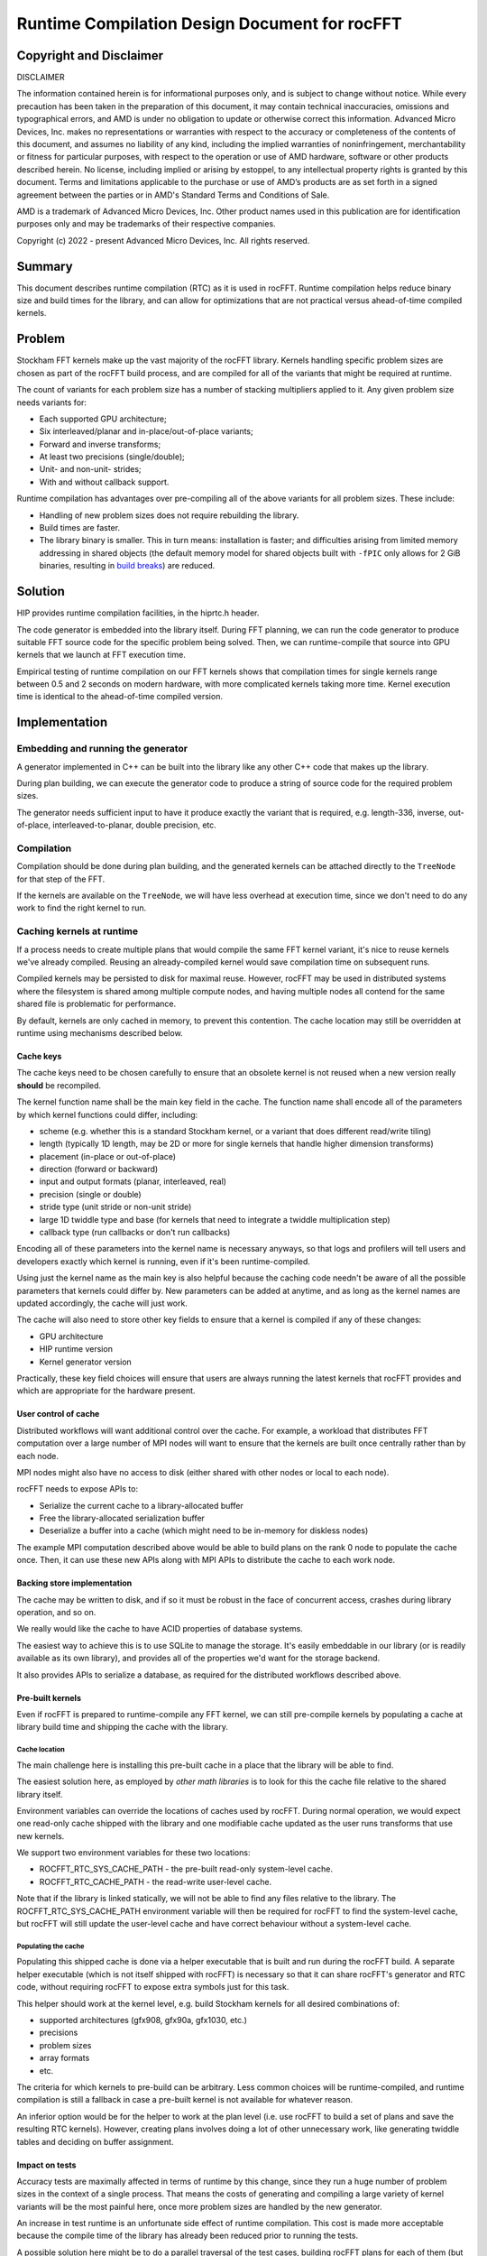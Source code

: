 Runtime Compilation Design Document for rocFFT
==============================================

Copyright and Disclaimer
------------------------

DISCLAIMER

The information contained herein is for informational purposes only,
and is subject to change without notice. While every precaution has
been taken in the preparation of this document, it may contain
technical inaccuracies, omissions and typographical errors, and AMD is
under no obligation to update or otherwise correct this information.
Advanced Micro Devices, Inc. makes no representations or warranties
with respect to the accuracy or completeness of the contents of this
document, and assumes no liability of any kind, including the implied
warranties of noninfringement, merchantability or fitness for
particular purposes, with respect to the operation or use of AMD
hardware, software or other products described herein.  No license,
including implied or arising by estoppel, to any intellectual property
rights is granted by this document.  Terms and limitations applicable
to the purchase or use of AMD’s products are as set forth in a signed
agreement between the parties or in AMD's Standard Terms and
Conditions of Sale.

AMD is a trademark of Advanced Micro Devices, Inc.  Other product names
used in this publication are for identification purposes only and may
be trademarks of their respective companies.

Copyright (c) 2022 - present Advanced Micro Devices, Inc. All rights
reserved.

Summary
-------

This document describes runtime compilation (RTC) as it is used in
rocFFT.  Runtime compilation helps reduce binary size and build times
for the library, and can allow for optimizations that are not
practical versus ahead-of-time compiled kernels.

Problem
-------

Stockham FFT kernels make up the vast majority of the rocFFT library.
Kernels handling specific problem sizes are chosen as part of the
rocFFT build process, and are compiled for all of the variants that
might be required at runtime.

The count of variants for each problem size has a number of stacking
multipliers applied to it.  Any given problem size needs variants for:

* Each supported GPU architecture;

* Six interleaved/planar and in-place/out-of-place variants;

* Forward and inverse transforms;

* At least two precisions (single/double);

* Unit- and non-unit- strides;

* With and without callback support.

Runtime compilation has advantages over pre-compiling all of the
above variants for all problem sizes.  These include:

* Handling of new problem sizes does not require rebuilding the
  library.

* Build times are faster.

* The library binary is smaller.  This in turn means:
  installation is faster; and difficulties arising from limited
  memory addressing in shared objects (the default memory model for
  shared objects built with ``-fPIC`` only allows for 2 GiB binaries,
  resulting in `build breaks`_) are reduced.

.. _build breaks: https://www.ibm.com/support/pages/intel-compiler-error-relocation-truncated-fit-rx8664pc32

Solution
--------

HIP provides runtime compilation facilities, in the hiprtc.h header.

The code generator is embedded into the library itself.  During FFT
planning, we can run the code generator to produce suitable FFT
source code for the specific problem being solved.  Then, we can
runtime-compile that source into GPU kernels that we launch at FFT
execution time.

Empirical testing of runtime compilation on our FFT kernels shows
that compilation times for single kernels range between 0.5 and 2
seconds on modern hardware, with more complicated kernels taking more
time.  Kernel execution time is identical to the ahead-of-time
compiled version.

Implementation
--------------

Embedding and running the generator
^^^^^^^^^^^^^^^^^^^^^^^^^^^^^^^^^^^

A generator implemented in C++ can be built into the library like any
other C++ code that makes up the library.

During plan building, we can execute the generator code to
produce a string of source code for the required problem sizes.

The generator needs sufficient input to have it produce exactly the
variant that is required, e.g. length-336, inverse, out-of-place,
interleaved-to-planar, double precision, etc.

Compilation
^^^^^^^^^^^

Compilation should be done during plan building, and the generated
kernels can be attached directly to the ``TreeNode`` for that step of
the FFT.

If the kernels are available on the ``TreeNode``, we will have less
overhead at execution time, since we don't need to do any work to
find the right kernel to run.

Caching kernels at runtime
^^^^^^^^^^^^^^^^^^^^^^^^^^

If a process needs to create multiple plans that would compile the
same FFT kernel variant, it's nice to reuse kernels we've already
compiled.  Reusing an already-compiled kernel would save compilation
time on subsequent runs.

Compiled kernels may be persisted to disk for maximal reuse.
However, rocFFT may be used in distributed systems where the
filesystem is shared among multiple compute nodes, and having
multiple nodes all contend for the same shared file is problematic
for performance.

By default, kernels are only cached in memory, to prevent this
contention.  The cache location may still be overridden at runtime
using mechanisms described below.

Cache keys
::::::::::

The cache keys need to be chosen carefully to ensure that an obsolete
kernel is not reused when a new version really **should** be
recompiled.

The kernel function name shall be the main key field in the cache.
The function name shall encode all of the parameters by which kernel
functions could differ, including:

* scheme (e.g. whether this is a standard Stockham kernel, or a
  variant that does different read/write tiling)

* length (typically 1D length, may be 2D or more for single kernels
  that handle higher dimension transforms)

* placement (in-place or out-of-place)

* direction (forward or backward)

* input and output formats (planar, interleaved, real)

* precision (single or double)

* stride type (unit stride or non-unit stride)

* large 1D twiddle type and base (for kernels that need to integrate a
  twiddle multiplication step)

* callback type (run callbacks or don't run callbacks)

Encoding all of these parameters into the kernel name is necessary
anyways, so that logs and profilers will tell users and developers
exactly which kernel is running, even if it's been runtime-compiled.

Using just the kernel name as the main key is also helpful because
the caching code needn't be aware of all the possible parameters that
kernels could differ by.  New parameters can be added at anytime, and
as long as the kernel names are updated accordingly, the cache will
just work.

The cache will also need to store other key fields to ensure that a
kernel is compiled if any of these changes:

* GPU architecture

* HIP runtime version

* Kernel generator version

Practically, these key field choices will ensure that users are
always running the latest kernels that rocFFT provides and which are
appropriate for the hardware present.

User control of cache
:::::::::::::::::::::

Distributed workflows will want additional control over the cache.
For example, a workload that distributes FFT computation over a large
number of MPI nodes will want to ensure that the kernels are built
once centrally rather than by each node.

MPI nodes might also have no access to disk (either shared with other
nodes or local to each node).

rocFFT needs to expose APIs to:

* Serialize the current cache to a library-allocated buffer

* Free the library-allocated serialization buffer

* Deserialize a buffer into a cache (which might need to be in-memory
  for diskless nodes)

The example MPI computation described above would be able to build
plans on the rank 0 node to populate the cache once.  Then, it can
use these new APIs along with MPI APIs to distribute the cache to
each work node.

Backing store implementation
::::::::::::::::::::::::::::

The cache may be written to disk, and if so it must be robust in the
face of concurrent access, crashes during library operation, and so
on.

We really would like the cache to have ACID properties of database
systems.

The easiest way to achieve this is to use SQLite to manage the
storage.  It's easily embeddable in our library (or is readily
available as its own library), and provides all of the properties
we'd want for the storage backend.

It also provides APIs to serialize a database, as required for the
distributed workflows described above.

Pre-built kernels
:::::::::::::::::

Even if rocFFT is prepared to runtime-compile any FFT kernel, we can
still pre-compile kernels by populating a cache at library build time
and shipping the cache with the library.

Cache location
~~~~~~~~~~~~~~

The main challenge here is installing this pre-built cache in a place
that the library will be able to find.

The easiest solution here, as employed by `other math libraries` is
to look for this the cache file relative to the shared library itself.

.. _other math libraries: https://github.com/ROCmSoftwarePlatform/rocBLAS/blob/d8e00e169ccc7ca21211705643e85545e98e455a/library/src/tensile_host.cpp#L521

Environment variables can override the locations of caches used by
rocFFT.  During normal operation, we would expect one read-only cache
shipped with the library and one modifiable cache updated as the user
runs transforms that use new kernels.

We support two environment variables for these two locations:

* ROCFFT_RTC_SYS_CACHE_PATH - the pre-built read-only system-level cache.
* ROCFFT_RTC_CACHE_PATH - the read-write user-level cache.

Note that if the library is linked statically, we will not be able to
find any files relative to the library.  The
ROCFFT_RTC_SYS_CACHE_PATH environment variable will then be required
for rocFFT to find the system-level cache, but rocFFT will still
update the user-level cache and have correct behaviour without a
system-level cache.

Populating the cache
~~~~~~~~~~~~~~~~~~~~

Populating this shipped cache is done via a helper executable that is
built and run during the rocFFT build.  A separate helper executable
(which is not itself shipped with rocFFT) is necessary so that it can
share rocFFT's generator and RTC code, without requiring rocFFT to
expose extra symbols just for this task.

This helper should work at the kernel level, e.g. build Stockham
kernels for all desired combinations of:

* supported architectures (gfx908, gfx90a, gfx1030, etc.)
* precisions
* problem sizes
* array formats
* etc.

The criteria for which kernels to pre-build can be arbitrary.  Less
common choices will be runtime-compiled, and runtime compilation is
still a fallback in case a pre-built kernel is not available for
whatever reason.

An inferior option would be for the helper to work at the plan level
(i.e. use rocFFT to build a set of plans and save the resulting RTC
kernels).  However, creating plans involves doing a lot of other
unnecessary work, like generating twiddle tables and deciding on
buffer assignment.

Impact on tests
:::::::::::::::

Accuracy tests are maximally affected in terms of runtime by this
change, since they run a huge number of problem sizes in the context
of a single process.  That means the costs of generating and
compiling a large variety of kernel variants will be the most painful
here, once more problem sizes are handled by the new generator.

An increase in test runtime is an unfortunate side effect of runtime
compilation.  This cost is made more acceptable because the compile
time of the library has already been reduced prior to running the tests.

A possible solution here might be to do a parallel traversal of the
test cases, building rocFFT plans for each of them (but not actually
executing plans).  This would runtime-compile the whole suite's
kernels in parallel, which would save a lot of time.

Interaction with callbacks
^^^^^^^^^^^^^^^^^^^^^^^^^^

Callback-enabled FFTs require a different kernel variant to be
generated, but the decision of whether to actually run with a
callback is made by the user after the plan is constructed.

To solve this, we generate both a callback and non-callback variant
where necessary during plan creation.

Parallel compilation
^^^^^^^^^^^^^^^^^^^^

Because of the potential need for callback-enabled kernels, most
plans will be generated faster if kernels can be compiled in
parallel.  Unfortunately, hipRTC has process-wide locks in it that
prevent useful multithreading of compilation.

Instead, we can spawn a helper process for subsequent compilations if
a compilation is already in-progress in the original process.  This
helper would need to be shipped with the library, in a location
that's knowable by the library.  If we fail to find or spawn that
helper, compilation must fall back to compiling in-process.

Code organization
-----------------

The whole of rocFFT runtime compilation can be broken down into
separate subsystems:

1. Generating source to be compiled, further subdivided into
   generators for each type of kernel (Stockham, transpose,
   Bluestein, etc).  Input specifications of the desired kernel
   include problem size, precision, result placement, and so on.

   Files to implement this are named:

   * rtc_stockham_gen.cpp
   * rtc_transpose_gen.cpp
   * etc.

2. Compiling source code into object code, which can be further subdivided:

   a. Compiling code in the current process
   b. Compiling code in a subprocess

   The files to implement these are named:

   rtc_compile.cpp
   rtc_subprocess.cpp

3. Reading/writing the cache of compiled object code.

   The file to implement this is named:

   rtc_cache.cpp

4. Compiling and launching the correct kernel for a TreeNode in an
   FFT plan.  This subsystem would need to derive the correct input
   specifications for the generator, given the data in the TreeNode.
   It would also need to derive the correct launch arguments to pass
   to the kernel.

   Files to implement this are named:

   * rtc_stockham_kernel.cpp
   * rtc_transpose_kernel.cpp
   * etc.

   These files are named rtc_*_kernel.cpp because they implement
   subclasses of the generic RTCKernel type.

In this list, 1 and 2 are independent.  2b depends on 2a.  3 depends
on 1 and 2.  4 depends on 3.  2a requires the hipRTC library, 3
requires the SQLite library, and 4 requires the full HIP runtime
library (amdhip64).

Build-time processes that populate a cache to ship with the library
depend on 3.  The helper process to support parallel compilation
depends on 2a.

It's important to avoid using the full HIP runtime at build time -
Windows build environments in particular may not have the sufficient
libraries or infrastructure to successfully load the full runtime,
but they are able to load hipRTC.

Future work
-----------

Moving away from chosen problem sizes
^^^^^^^^^^^^^^^^^^^^^^^^^^^^^^^^^^^^^

Once the infrastructure is in place, we could consider enabling
runtime compilation for all FFT sizes, not just those that are chosen
ahead of time.  The generator is already able to auto-factorize
arbitrary sizes, though we haven't yet tested the limits of this
ability.
